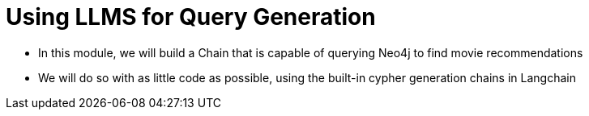 = Using LLMS for Query Generation

* In this module, we will build a Chain that is capable of querying Neo4j to find movie recommendations
* We will do so with as little code as possible, using the built-in cypher generation chains in Langchain


// Module 5: Instructing LLMs to Generate Cypher Statements

// 5.1 Basics of Cypher Statement Generation
// ** Understanding the requirements
// ** Typical use cases

// 5.2 Fewshot Prompting for Cypher Generation
// ** Crafting effective prompts
// ** Examples and best practices

// 5.3 Hands-on Challenges
// ** Exercises that require learners to instruct LLMs
// ** Generating Cypher statements for specific tasks
